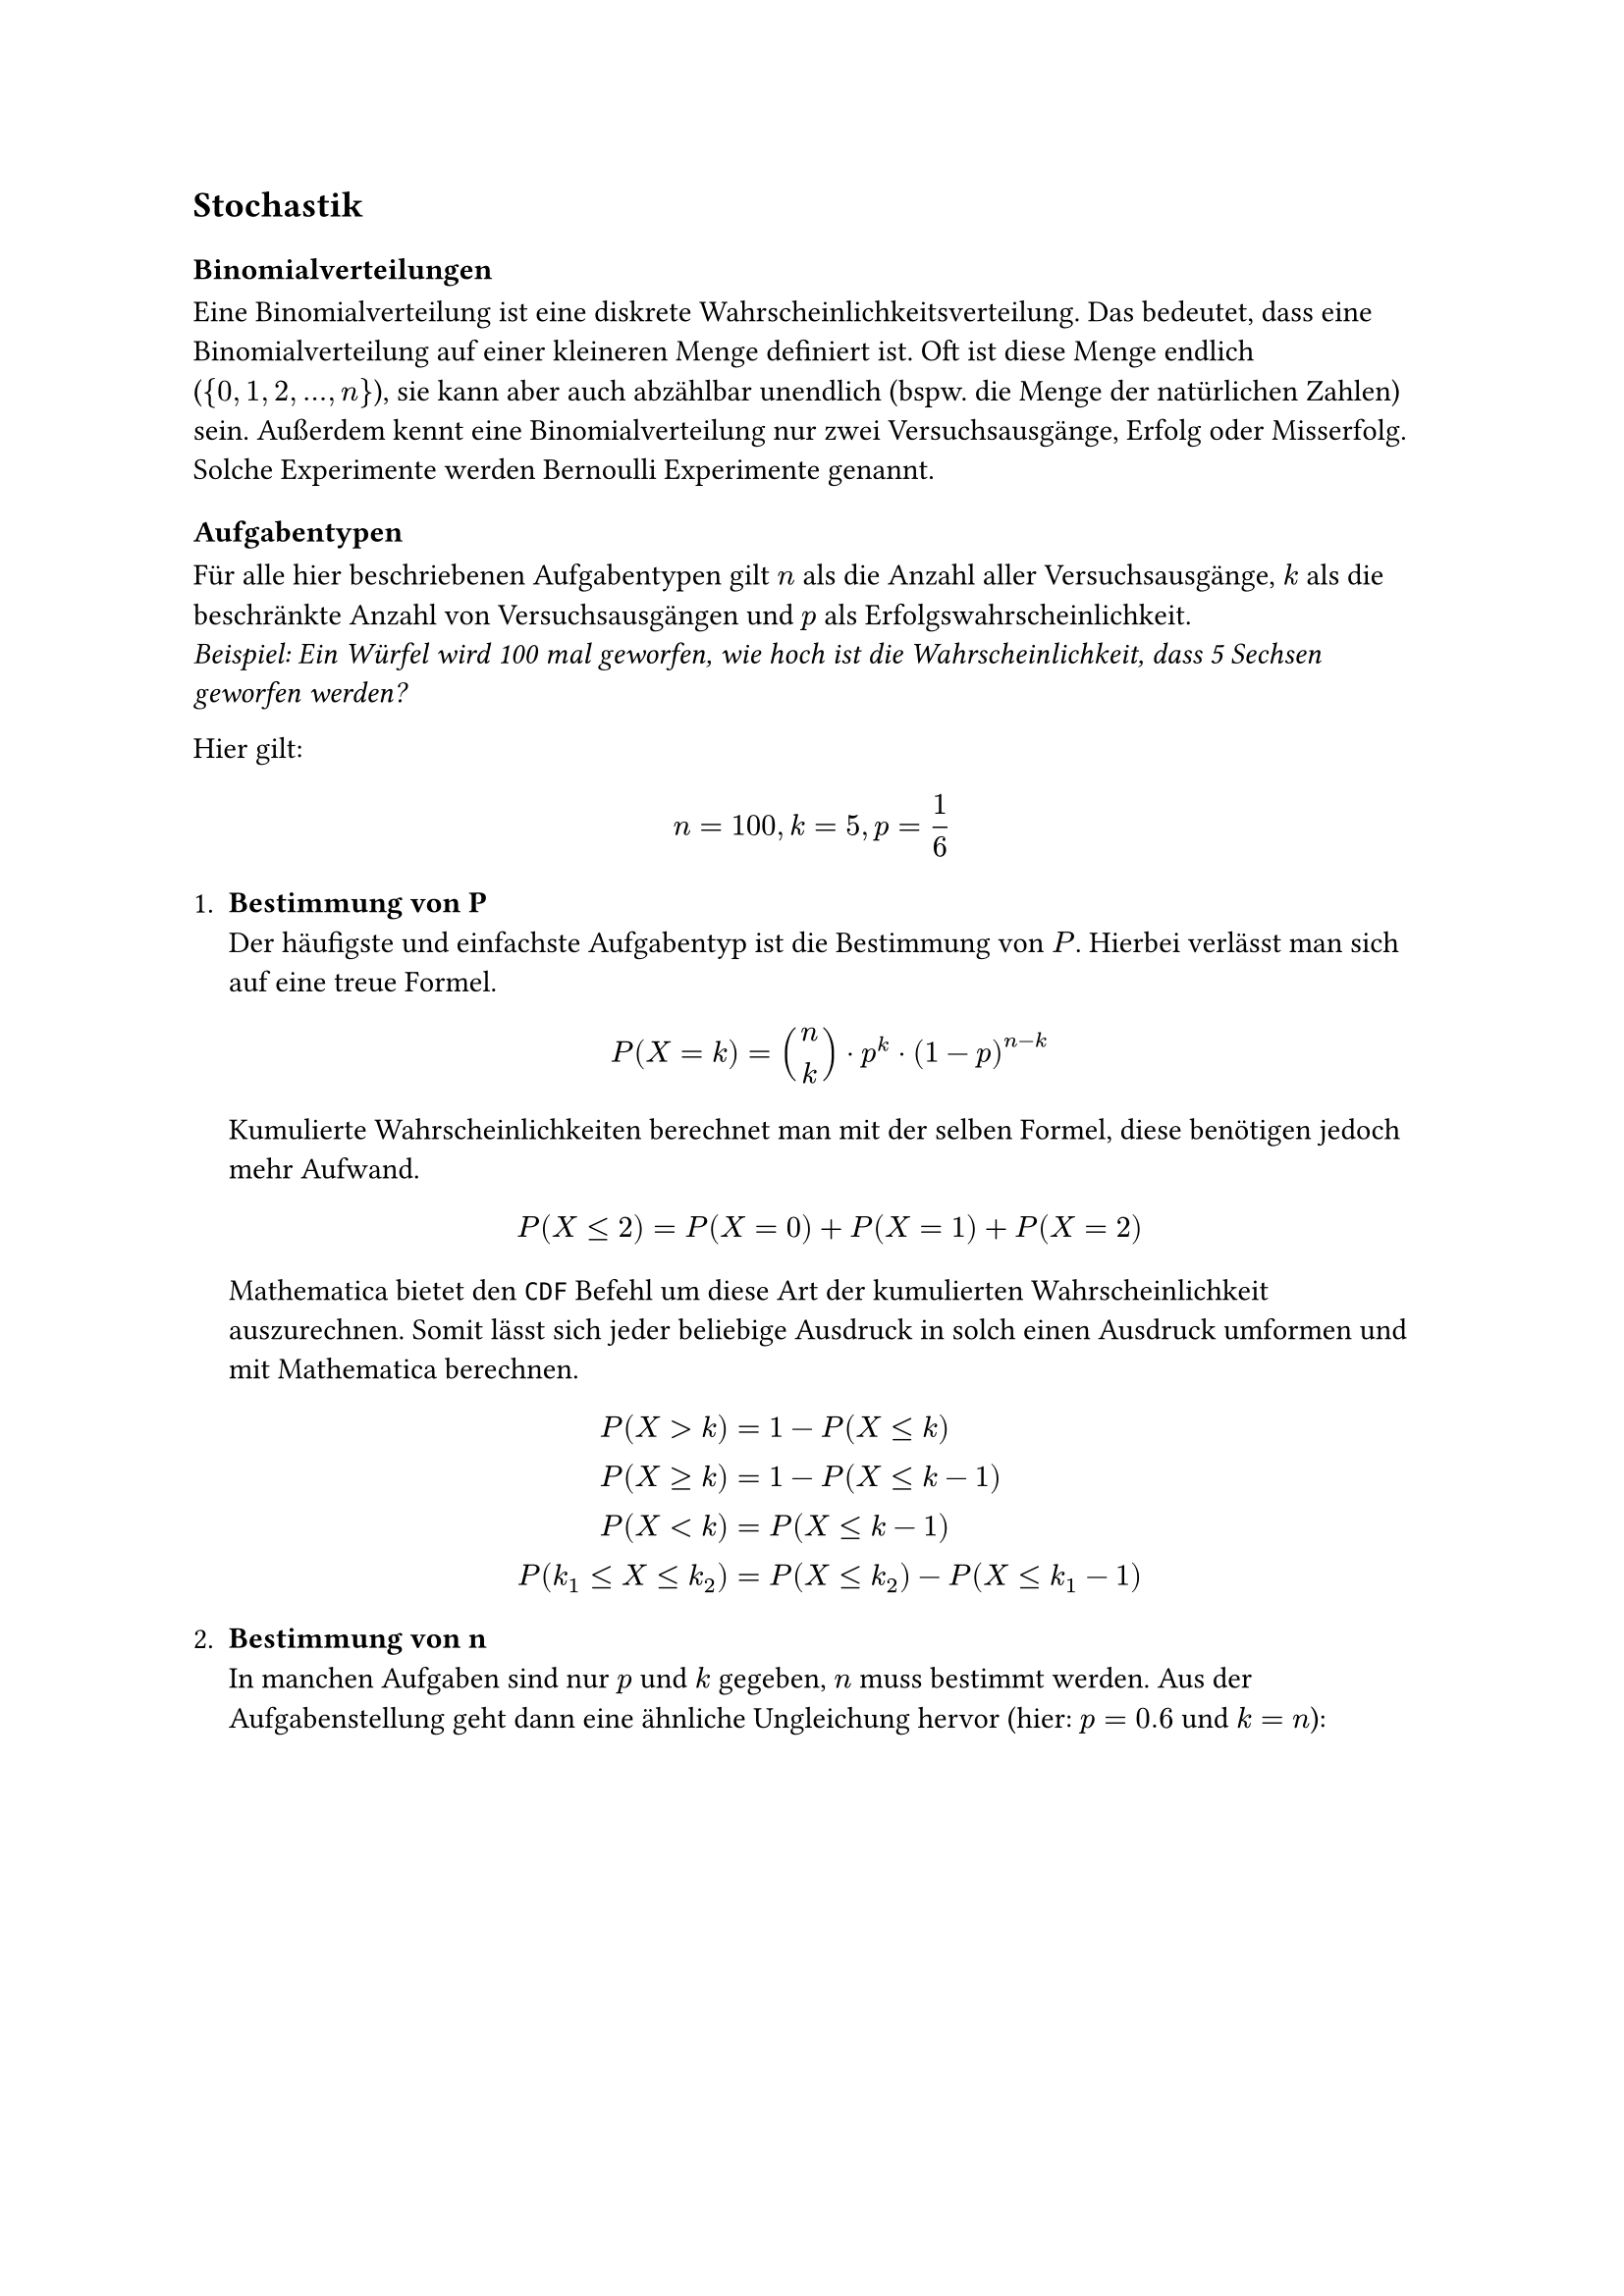 == Stochastik

=== Binomialverteilungen
Eine Binomialverteilung ist eine diskrete Wahrscheinlichkeitsverteilung.
Das bedeutet, dass eine Binomialverteilung auf einer kleineren Menge definiert ist.
Oft ist diese Menge endlich (${0,1,2,dots,n}$), sie kann aber auch abzählbar unendlich
(bspw. die Menge der natürlichen Zahlen) sein. Außerdem kennt eine Binomialverteilung
nur zwei Versuchsausgänge, Erfolg oder Misserfolg. Solche Experimente werden Bernoulli
Experimente genannt.

==== Aufgabentypen
Für alle hier beschriebenen Aufgabentypen gilt $n$ als die Anzahl aller
Versuchsausgänge, $k$ als die beschränkte Anzahl von Versuchsausgängen und
$p$ als Erfolgswahrscheinlichkeit. \
_Beispiel: Ein Würfel wird 100 mal geworfen, wie hoch ist die Wahrscheinlichkeit,
  dass 5 Sechsen geworfen werden?_ \

Hier gilt:
$
  n=100,k=5,p=frac(1, 6)
$

+ *Bestimmung von P* \
  Der häufigste und einfachste Aufgabentyp ist die Bestimmung von $P$.
  Hierbei verlässt man sich auf eine treue Formel.
  $
    P(X=k)=binom(n, k) dot p^k dot (1-p)^(n-k)
  $
  Kumulierte Wahrscheinlichkeiten berechnet man mit der selben Formel,
  diese benötigen jedoch mehr Aufwand.
  $
    P(X lt.eq 2)=P(X=0) + P(X=1)+P(X=2)
  $
  Mathematica bietet den `CDF` Befehl um diese Art der kumulierten
  Wahrscheinlichkeit auszurechnen. Somit lässt sich jeder beliebige
  Ausdruck in solch einen Ausdruck umformen und mit Mathematica berechnen.
  $
                          P(X>k) & = 1-P(X lt.eq k) \
                    P(X gt.eq k) & = 1-P(X lt.eq k-1) \
                         P(X <k) & = P(X lt.eq k-1) \
    P(k_(1) lt.eq X lt.eq k_(2)) & = P(X lt.eq k_(2))-P(X lt.eq k_(1)-1)
  $

+ *Bestimmung von n* \
  In manchen Aufgaben sind nur $p$ und $k$ gegeben, $n$ muss bestimmt werden.
  Aus der Aufgabenstellung geht dann eine ähnliche Ungleichung hervor
  (hier: $p=0.6$ und $k=n$):
  $
      P(X=n) &lt.eq 0.01 \
      binom(n, n) dot 0.6^n dot 0.4^0 &lt.eq 0.01 \
      0.6^n &lt.eq 0.01 \
      ln(0.6^n) &lt.eq ln(0.01) \
      n ln(0.6) &lt.eq ln(0.01) \
      n &gt.eq frac(ln(0.01), ln(0.6)) approx 9.01 \
      gt.eq &", da" ln(0.6)<0
  $
  Hier ist also, wie so oft in der Stochastik,
  die einzige Kunst das Entschlüsseln der Aufgabenstellung.

+ *Erwartungswert und Standardabweichung* \
  Der Erwartungswert $mu$ und die Standardabweichung $sigma$ sind wichtige
  Bestandteile der Stochastik. Glücklicherweise ist es bei Binomialverteilungen
  relativ einfach $mu$ und $sigma$ zu bestimmen.
  $
      mu &= n dot p \
      sigma &= sqrt(n dot p dot (1-p))
  $
  Der Erwartungswert ist der Wert, der im Schnitt erwartet wird,
  wenn ein Experiment oft ausgeführt wird. Die Standardabweichung
  ist die mögliche Abweichung vom Erwartungswert.
  Dieses Interval beschreibt diese Abweichung:
  $
      [mu-sigma;mu+sigma]
  $
